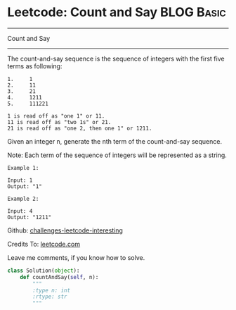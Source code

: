 * Leetcode: Count and Say                                   :BLOG:Basic:
#+STARTUP: showeverything
#+OPTIONS: toc:nil \n:t ^:nil creator:nil d:nil
:PROPERTIES:
:type:     #string
:END:
---------------------------------------------------------------------
Count and Say
---------------------------------------------------------------------
The count-and-say sequence is the sequence of integers with the first five terms as following:

#+BEGIN_EXAMPLE
1.     1
2.     11
3.     21
4.     1211
5.     111221
#+END_EXAMPLE

#+BEGIN_EXAMPLE
1 is read off as "one 1" or 11.
11 is read off as "two 1s" or 21.
21 is read off as "one 2, then one 1" or 1211.
#+END_EXAMPLE
Given an integer n, generate the nth term of the count-and-say sequence.

Note: Each term of the sequence of integers will be represented as a string.
#+BEGIN_EXAMPLE
Example 1:

Input: 1
Output: "1"
#+END_EXAMPLE

#+BEGIN_EXAMPLE
Example 2:

Input: 4
Output: "1211"
#+END_EXAMPLE



Github: [[url-external:https://github.com/DennyZhang/challenges-leetcode-interesting/tree/master/count-and-say][challenges-leetcode-interesting]]

Credits To: [[url-external:https://leetcode.com/problems/count-and-say/description/][leetcode.com]]

Leave me comments, if you know how to solve.

#+BEGIN_SRC python
class Solution(object):
    def countAndSay(self, n):
        """
        :type n: int
        :rtype: str
        """
#+END_SRC
